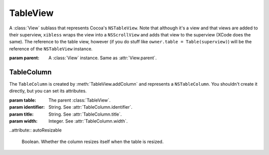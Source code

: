 TableView
=========

A :class:`View` sublass that represents Cocoa's ``NSTableView``. Note that although it's a view and
that views are added to their superview, ``xibless`` wraps the view into a ``NSScrollView`` and
adds that view to the superview (XCode does the same). The reference to the table view, however
(if you do stuff like ``owner.table = Table(superview)``) will be the reference of the
``NSTableView`` instance.

.. class:: TableView(parent)
    
    :param parent: A :class:`View` instance. Same as :attr:`View.parent`.
    
    .. method:: addColumn(identifier, title, width)
        
        :param identifier: String. See :attr:`TableColumn.identifier`.
        :param title: String. See :attr:`TableColumn.title`.
        :param width: Integer. See :attr:`TableColumn.width`.
        
        Creates a :class:`TableColumn` and adds it to self. The created item is returned by the
        method.
    
    .. attribute:: allowsColumnReordering
    .. attribute:: allowsColumnResizing
    .. attribute:: allowsColumnSelection
    .. attribute:: allowsEmptySelection
    .. attribute:: allowsMultipleSelection
    .. attribute:: allowsTypeSelect
        
        *Boolean*. Sets the corresponding flag in ``NSTableView``. Default values are the same as
        in ``NSTableView``.
    
    .. attribute:: font
    .. attribute:: editable
    
        If you set these attributes before adding your columns, all added columns will copy this
        attribute.
    
TableColumn
-----------

The ``TableColumn`` is created by :meth:`TableView.addColumn` and represents a ``NSTableColumn``.
You shouldn't create it directly, but you can set its attributes.

.. class:: TableColumn(table, identifier, title, width)
    
    :param table: The parent :class:`TableView`.
    :param identifier: String. See :attr:`TableColumn.identifier`.
    :param title: String. See :attr:`TableColumn.title`.
    :param width: Integer. See :attr:`TableColumn.width`.
    
    .. attribute:: identifier
        
        String. The identifier of the column. Equivalent to ``[self identifier]``.
    
    .. attribute:: title
        
        String. The title of the column. Equivalent to ``[[self headerCell] stringValue]``.
    
    .. attribute:: width
        
        Integer. The width of the column. Equivalent to ``[self width]``.
    
    .. attribute:: font
        
        :class:`Font`. The font of the column. Equivalent to ``[[self dataCell] font]``.
    
    .. attribute:: editable
        
        Boolean. Whether the column can be edited. Equivalent to ``[self editable]``.
    
    .. attribute:: userResizable
        
        Boolean. Whether the user can resize the column.
    
    ..attribute:: autoResizable
        
        Boolean. Whether the column resizes itself when the table is resized.
    
